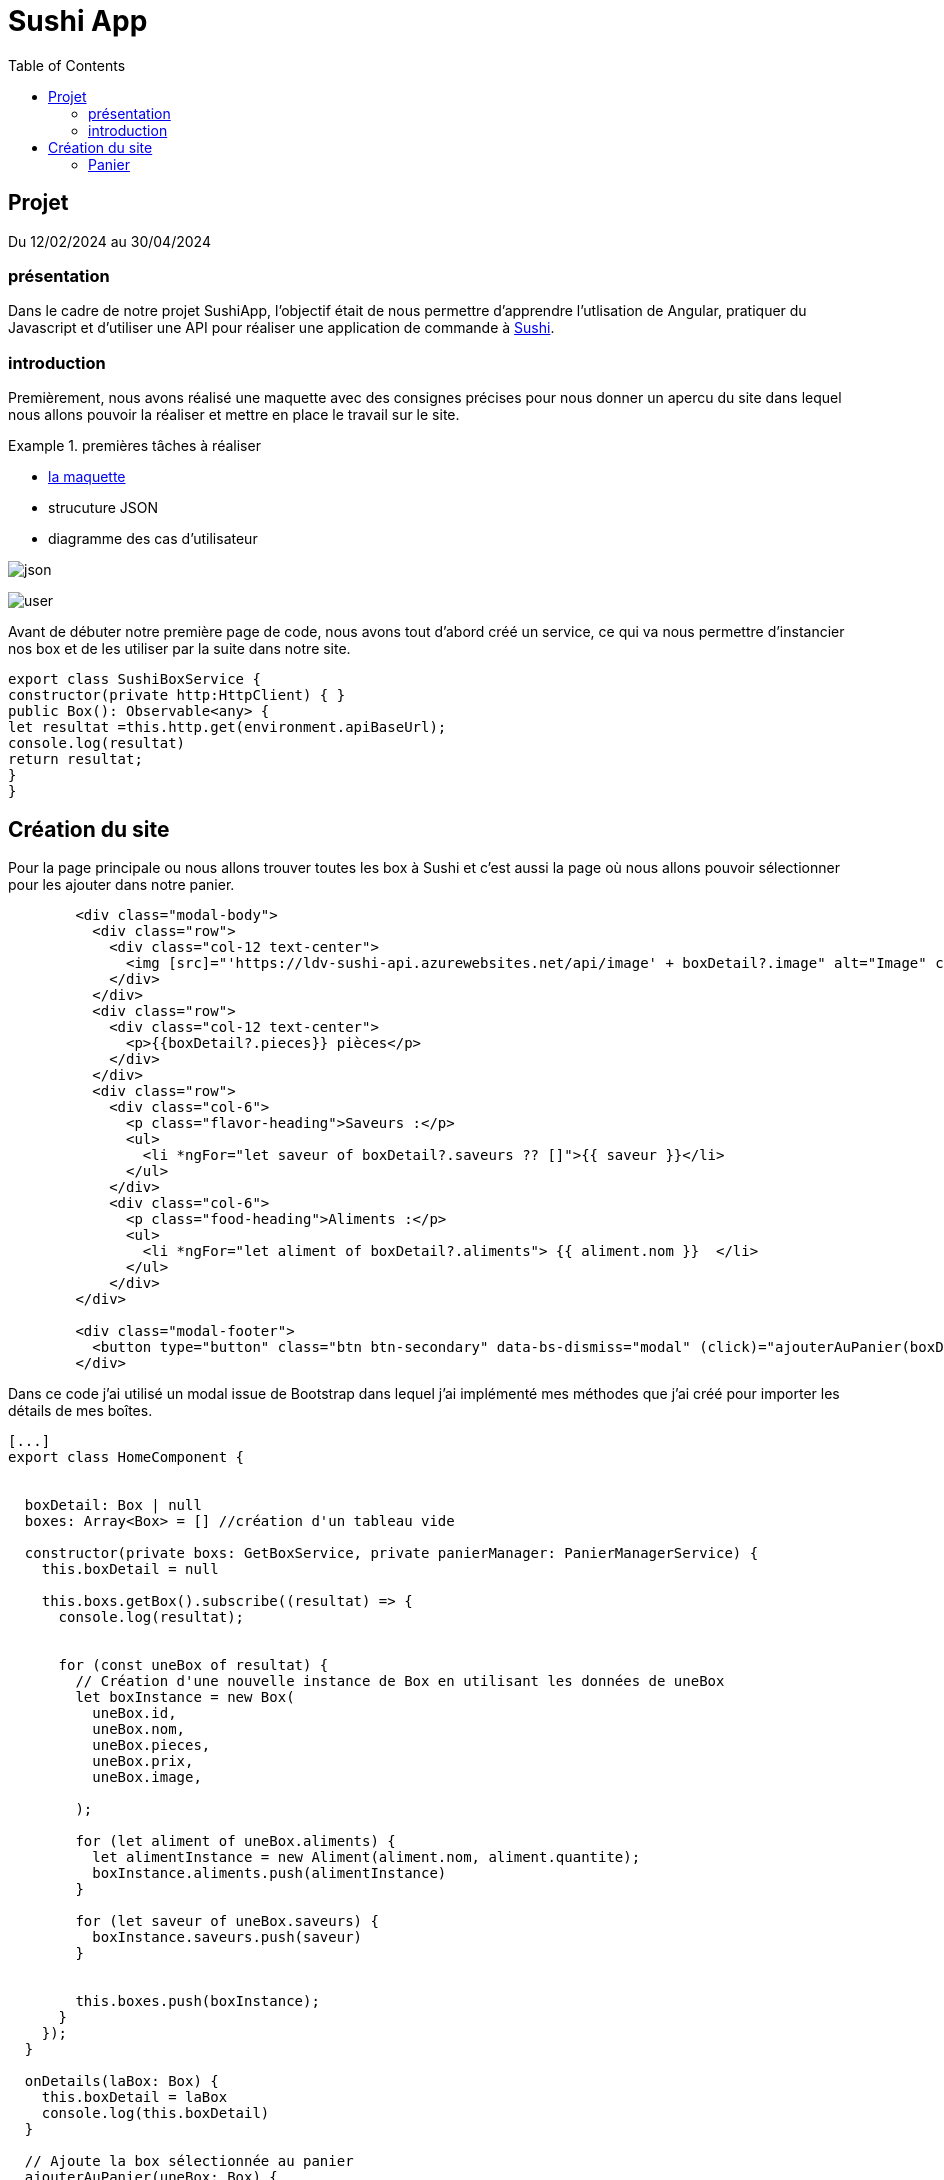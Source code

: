  
= Sushi App
:toc:
:toclevels: 4

== Projet 
Du 12/02/2024 au 30/04/2024

=== présentation

Dans le cadre de notre projet SushiApp, l'objectif était de nous permettre d'apprendre l'utlisation de Angular, pratiquer du Javascript et d'utiliser une API pour réaliser une application de commande à https://sheinezbenbk.github.io/Sushi-App/[Sushi].


=== introduction

Premièrement, nous avons réalisé une maquette avec des consignes précises pour nous donner un apercu du site dans lequel nous allons pouvoir la réaliser et mettre en place le travail sur le site.


.premières tâches à réaliser  
====

- https://www.figma.com/file/rwZNgQe0MLPi9UkKCik6js/Maquette?type=design&node-id=0-1&mode=design&t=C95EC6l34hnV6ayB-0[la maquette]
- strucuture JSON
- diagramme des cas d'utilisateur
====

image:json.PNG[]

image:user.PNG[]


Avant de débuter notre première page de code, nous avons tout d'abord créé un service, ce qui va nous permettre d'instancier nos box et de les utiliser par la suite dans notre site.


[source, javascript]
----
export class SushiBoxService {
constructor(private http:HttpClient) { }
public Box(): Observable<any> {
let resultat =this.http.get(environment.apiBaseUrl);
console.log(resultat)
return resultat;
}
}
----




== Création du site

Pour la  page principale ou nous allons trouver toutes les box à Sushi et c'est aussi la page où nous allons pouvoir sélectionner pour les ajouter dans notre panier.

[source, html]
----
        <div class="modal-body">
          <div class="row">
            <div class="col-12 text-center">
              <img [src]="'https://ldv-sushi-api.azurewebsites.net/api/image' + boxDetail?.image" alt="Image" class="img-fluid">
            </div>
          </div>
          <div class="row">
            <div class="col-12 text-center">
              <p>{{boxDetail?.pieces}} pièces</p>
            </div>
          </div>
          <div class="row">
            <div class="col-6">
              <p class="flavor-heading">Saveurs :</p>
              <ul>
                <li *ngFor="let saveur of boxDetail?.saveurs ?? []">{{ saveur }}</li>
              </ul>
            </div>
            <div class="col-6">
              <p class="food-heading">Aliments :</p>
              <ul>
                <li *ngFor="let aliment of boxDetail?.aliments"> {{ aliment.nom }}  </li>            
              </ul>
            </div>
        </div>
        
        <div class="modal-footer">
          <button type="button" class="btn btn-secondary" data-bs-dismiss="modal" (click)="ajouterAuPanier(boxDetail!)">Ajouter au panier</button>
        </div>

----

Dans ce code j'ai utilisé un modal issue de Bootstrap dans lequel j'ai implémenté mes méthodes que j'ai créé pour importer les détails de mes boîtes.

[source, typescript]
----
[...]
export class HomeComponent {


  boxDetail: Box | null
  boxes: Array<Box> = [] //création d'un tableau vide 

  constructor(private boxs: GetBoxService, private panierManager: PanierManagerService) {
    this.boxDetail = null

    this.boxs.getBox().subscribe((resultat) => {
      console.log(resultat);


      for (const uneBox of resultat) {
        // Création d'une nouvelle instance de Box en utilisant les données de uneBox
        let boxInstance = new Box(
          uneBox.id,
          uneBox.nom,
          uneBox.pieces,
          uneBox.prix,
          uneBox.image,

        );

        for (let aliment of uneBox.aliments) {
          let alimentInstance = new Aliment(aliment.nom, aliment.quantite);
          boxInstance.aliments.push(alimentInstance)
        }

        for (let saveur of uneBox.saveurs) {
          boxInstance.saveurs.push(saveur)
        }


        this.boxes.push(boxInstance);
      }
    });
  }

  onDetails(laBox: Box) {
    this.boxDetail = laBox
    console.log(this.boxDetail)
  }

  // Ajoute la box sélectionnée au panier
  ajouterAuPanier(uneBox: Box) {
    this.panierManager.addPanier(uneBox)
  }


  reduireAupanier(uneBox: Box) {
    this.panierManager.reduireAuPanier(uneBox)
  }
}
----

.résultat
====
image:detail.PNG[]
====

=== Panier

lors de la création du panier, nous avons procéder de la même manière que la carte. 

* son service 

[source, typescript]
----

export class PanierManagerService {
  public panier: Array<Ligne>
  constructor() { 
    this.panier=JSON.parse(localStorage.getItem("lesBoxes") ?? "[]")
  }

  getPanier() {
    return this.panier
  
}


// Définition de la fonction setPanier qui prend un tableau d'objets de type Ligne en paramètre
setPanier(boxes: Array<Ligne>) {
  // Création d'une variable locale panier qui contient le contenu du tableau boxes
  let panier = boxes;

  // Stockage du contenu de panier dans le stockage local du navigateur sous la clé "lesBoxes"
  localStorage.setItem("lesBoxes", JSON.stringify(panier));
}


addPanier(uneBox:Box){
  this.getPanier()
  let avoirBox = false
  let quantite = 1
  let ligne=new Ligne(quantite,uneBox)
  for (const uneLigne of this.panier){
    if (uneLigne.uneBox.id == uneBox.id ){
      uneLigne.quantite++
      avoirBox=true
    }
  }



  if(avoirBox==false){
    this.panier.push(ligne)
  }
  console.log(this.panier)
  localStorage.setItem("lesBoxes", JSON.stringify(this.panier))
}


reduireAuPanier(uneBox:Box){
  let indexToRemove = -1;
  for (let i = 0; i < this.panier.length; i++) {
    if (this.panier[i].uneBox.id === uneBox.id) {
      if (this.panier[i].quantite > 1) {
        this.panier[i].quantite--;
      } else {
        indexToRemove = i;
      }
      break;
    }
  }

  if (indexToRemove !== -1) {
    this.panier.splice(indexToRemove, 1);
 
  }

  console.log(this.panier);
  localStorage.setItem("lesBoxes", JSON.stringify(this.panier));
}

totalPanier(){
  let total =0
  for (const ligne of this.panier){
    total+= ligne.uneBox.prix * ligne.quantite
  }
  return total
}
}
----

* sa mise en place

[source, html]
----
    <div >
        <table >
            <tbody>
                <tr *ngFor="let ligne of monPanier">
                    <td>
                        <img [src]="'http://localhost:8080/api/image/' + ligne.uneBox.image" alt="Image" class="img-fluid">{{ligne.uneBox.image}}
                    </td>
                    <td> <input type="button" value="-" (click)="reduireQuantite(ligne.uneBox)" /> </td>
                    <td> <span></span>{{ligne.quantite | number: '1.2-2'}} </td>
                    <td> <input type="button" value="+" (click)="ajoutQuantite(ligne.uneBox)" /> </td>
                    <td> <span></span>{{ligne.uneBox.prix * ligne.quantite}} €</td>
                </tr>
            </tbody>
        </table>
    </div>
----

[source, typescript]
----
export class PanierComponent {
  monPanier: Array<Ligne>

  constructor(private panierManager: PanierManagerService) {
    // Utilisation du service PanierManagerService passé en paramètre pour initialiser une propriété monPanier
    // La méthode getPanier() du service est utilisée pour obtenir le panier
    this.monPanier = this.panierManager.getPanier()
  }
total(){
  return this.panierManager.totalPanier()
}

reduireQuantite(box: Box): void {
  // Récupérer la quantité actuelle de la boîte
this.panierManager.reduireAuPanier(box)
 
}

ajoutQuantite(box: Box): void {
  this.panierManager.addPanier(box)
}



}
----
Dans ce code, nous avons ajouté plusieurs méthodes  : 

- pour effacer le panier, 

- ajouter des box directement dans le panier  

- calculer le prix total du panier.

.résultat
====
image:panier.PNG[]
====
